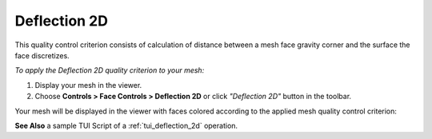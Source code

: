 .. _deflection_2d_page:

*************
Deflection 2D
*************

This quality control criterion consists of calculation of distance between a mesh face gravity corner
and the surface the face discretizes.

*To apply the Deflection 2D quality criterion to your mesh:*

.. |img| image:: ../images/mesh_deflection.png

#. Display your mesh in the viewer.
#. Choose **Controls > Face Controls > Deflection 2D** or click *"Deflection 2D"* |img| button in the toolbar. 


Your mesh will be displayed in the viewer with faces colored according to the applied mesh quality control criterion:

.. image:: ../images/deflection_2d.png
	:align: center


**See Also** a sample TUI Script of a :ref:`tui_deflection_2d` operation.  
